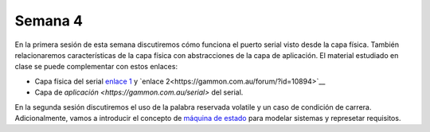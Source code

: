 Semana 4
===========
En la primera sesión de esta semana discutiremos cómo funciona el puerto serial visto desde la capa física. También 
relacionaremos características de la capa física con abstracciones de la capa de aplicación. El material estudiado en 
clase se puede complementar con estos enlaces:

* Capa física del serial `enlace 1 <https://learn.sparkfun.com/tutorials/serial-communication/all>`__ y
  `enlace 2<https://gammon.com.au/forum/?id=10894>`__
* Capa de `aplicación <https://gammon.com.au/serial>` del serial.

En la segunda sesión discutiremos el uso de la palabra reservada volatile y un caso de condición de carrera. Adicionalmente, 
vamos a introducir el concepto de `máquina de estado <https://drive.google.com/open?id=1yuDi-tbSpLvV9zAu_TTsXWi9PWn9XyZNPq_NEB4AMao>`__ 
para modelar sistemas y represetar requisitos.
